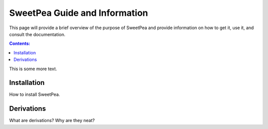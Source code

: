 .. _guide:

SweetPea Guide and Information
==============================

This page will provide a brief overview of the purpose of SweetPea and provide
information on how to get it, use it, and consult the documentation.

.. contents:: Contents:

This is some more text.


.. _guide_installation:

Installation
------------

How to install SweetPea.


.. _guide_derivations:

Derivations
-----------

What are derivations? Why are they neat?

